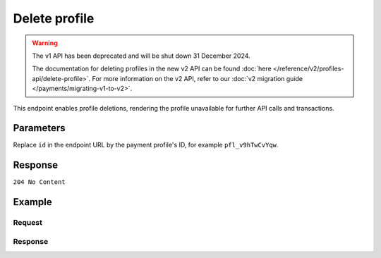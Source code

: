 Delete profile
==============
.. api-name:: Profiles API
   :version: 1

.. warning:: The v1 API has been deprecated and will be shut down 31 December 2024.

             The documentation for deleting profiles in the new v2 API can be found
             :doc:`here </reference/v2/profiles-api/delete-profile>`. For more information on the v2 API, refer to our
             :doc:`v2 migration guide </payments/migrating-v1-to-v2>`.

.. endpoint::
   :method: DELETE
   :url: https://api.mollie.com/v1/profiles/*id*

.. authentication::
   :api_keys: false
   :organization_access_tokens: false
   :oauth: true

This endpoint enables profile deletions, rendering the profile unavailable for further API calls and transactions.

Parameters
----------
Replace ``id`` in the endpoint URL by the payment profile's ID, for example ``pfl_v9hTwCvYqw``.

Response
--------
``204 No Content``

Example
-------

Request
^^^^^^^
.. code-block:: bash
   :linenos:

   curl -X DELETE https://api.mollie.com/v1/profiles/pfl_v9hTwCvYqw \
       -H "Authorization: Bearer access_Wwvu7egPcJLLJ9Kb7J632x8wJ2zMeJ"

Response
^^^^^^^^
.. code-block:: none
   :linenos:

   HTTP/1.1 204 No Content
